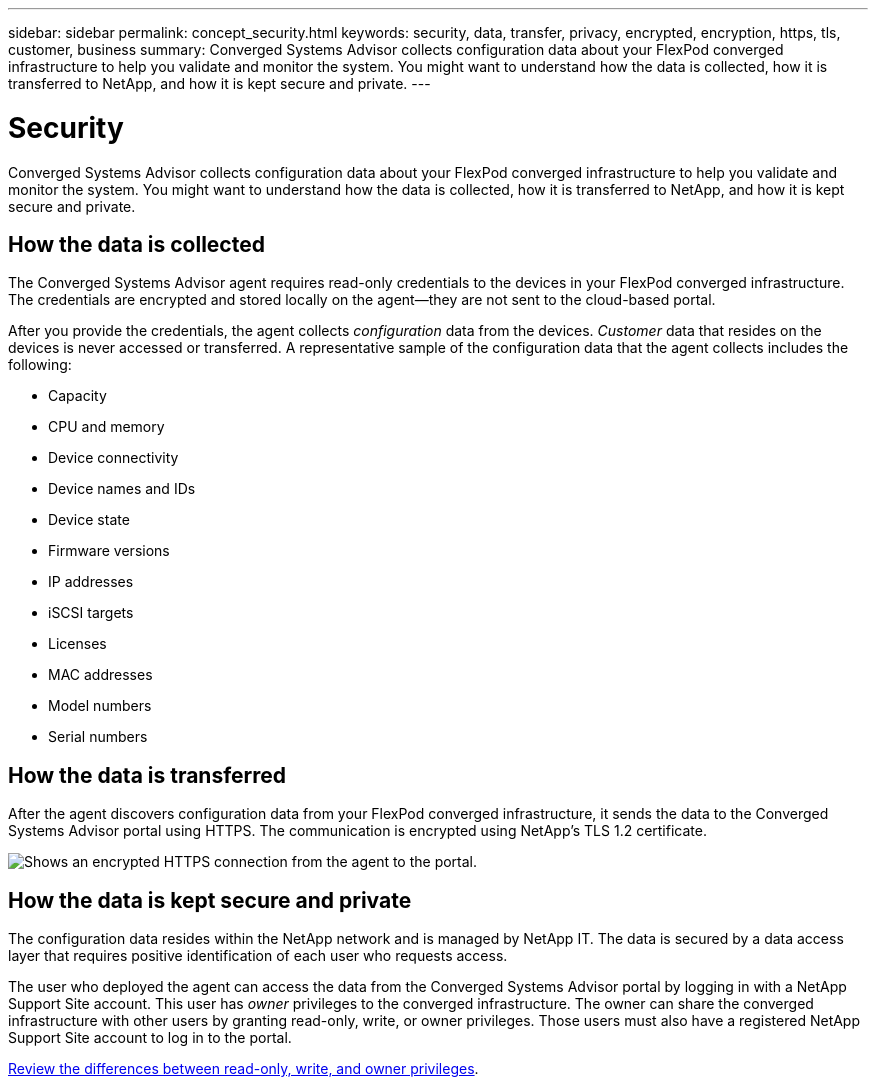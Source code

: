 ---
sidebar: sidebar
permalink: concept_security.html
keywords: security, data, transfer, privacy, encrypted, encryption, https, tls, customer, business
summary: Converged Systems Advisor collects configuration data about your FlexPod converged infrastructure to help you validate and monitor the system. You might want to understand how the data is collected, how it is transferred to NetApp, and how it is kept secure and private.
---

= Security
:toc: macro
:toclevels: 1
:hardbreaks:
:nofooter:
:icons: font
:linkattrs:
:imagesdir: ./media/

[.lead]
Converged Systems Advisor collects configuration data about your FlexPod converged infrastructure to help you validate and monitor the system. You might want to understand how the data is collected, how it is transferred to NetApp, and how it is kept secure and private.

toc::[]

== How the data is collected

The Converged Systems Advisor agent requires read-only credentials to the devices in your FlexPod converged infrastructure. The credentials are encrypted and stored locally on the agent--they are not sent to the cloud-based portal.

After you provide the credentials, the agent collects _configuration_ data from the devices. _Customer_ data that resides on the devices is never accessed or transferred. A representative sample of the configuration data that the agent collects includes the following:

* Capacity
* CPU and memory
* Device connectivity
* Device names and IDs
* Device state
* Firmware versions
* IP addresses
* iSCSI targets
* Licenses
* MAC addresses
* Model numbers
* Serial numbers

== How the data is transferred

After the agent discovers configuration data from your FlexPod converged infrastructure, it sends the data to the Converged Systems Advisor portal using HTTPS. The communication is encrypted using NetApp's TLS 1.2 certificate.

image:diagram_data_transfer.gif[Shows an encrypted HTTPS connection from the agent to the portal.]

== How the data is kept secure and private

The configuration data resides within the NetApp network and is managed by NetApp IT. The data is secured by a data access layer that requires positive identification of each user who requests access.

The user who deployed the agent can access the data from the Converged Systems Advisor portal by logging in with a NetApp Support Site account. This user has _owner_ privileges to the converged infrastructure. The owner can share the converged infrastructure with other users by granting read-only, write, or owner privileges. Those users must also have a registered NetApp Support Site account to log in to the portal.

link:reference_user_roles.html[Review the differences between read-only, write, and owner privileges].
